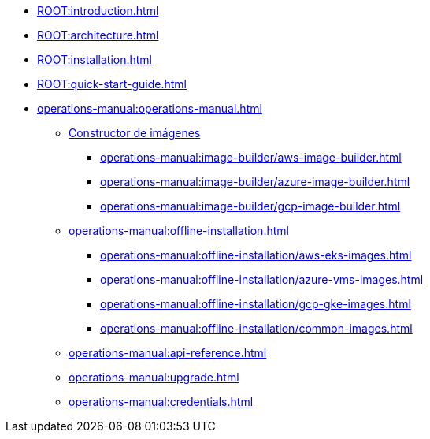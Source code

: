 * xref:ROOT:introduction.adoc[]
* xref:ROOT:architecture.adoc[]
* xref:ROOT:installation.adoc[]
* xref:ROOT:quick-start-guide.adoc[]
* xref:operations-manual:operations-manual.adoc[]
** xref:operations-manual:image-builder/aws-image-builder.adoc[Constructor de imágenes]
*** xref:operations-manual:image-builder/aws-image-builder.adoc[]
*** xref:operations-manual:image-builder/azure-image-builder.adoc[]
*** xref:operations-manual:image-builder/gcp-image-builder.adoc[]
** xref:operations-manual:offline-installation.adoc[]
*** xref:operations-manual:offline-installation/aws-eks-images.adoc[]
*** xref:operations-manual:offline-installation/azure-vms-images.adoc[]
*** xref:operations-manual:offline-installation/gcp-gke-images.adoc[]
*** xref:operations-manual:offline-installation/common-images.adoc[]
** xref:operations-manual:api-reference.adoc[]
** xref:operations-manual:upgrade.adoc[]
** xref:operations-manual:credentials.adoc[]

